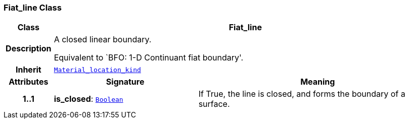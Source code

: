 === Fiat_line Class

[cols="^1,3,5"]
|===
h|*Class*
2+^h|*Fiat_line*

h|*Description*
2+a|A closed linear boundary.

Equivalent to `BFO: 1-D Continuant fiat boundary'.

h|*Inherit*
2+|`<<_material_location_kind_class,Material_location_kind>>`

h|*Attributes*
^h|*Signature*
^h|*Meaning*

h|*1..1*
|*is_closed*: `link:/releases/BASE/{base_release}/base.html#_boolean_class[Boolean^]`
a|If True, the line is closed, and forms the boundary of a surface.
|===
